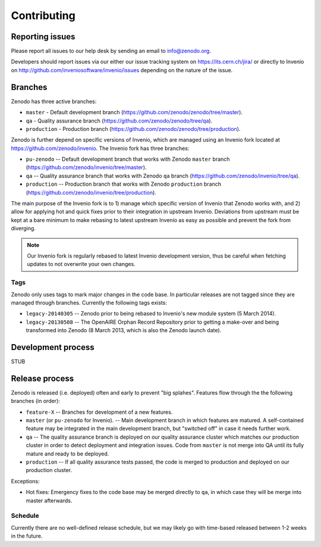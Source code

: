 Contributing
============

Reporting issues
----------------
Please report all issues to our help desk by sending an email to
info@zenodo.org.

Developers should report issues via our either our issue tracking system on
https://its.cern.ch/jira/ or directly to Invenio on http://github.com/inveniosoftware/invenio/issues depending on the nature of the issue.

.. _branches:

Branches
--------
Zenodo has three active branches:

* ``master`` - Default development branch (https://github.com/zenodo/zenodo/tree/master).
* ``qa`` - Quality assurance branch (https://github.com/zenodo/zenodo/tree/qa).
* ``production`` - Production branch (https://github.com/zenodo/zenodo/tree/production).

Zenodo is further depend on specific versions of Invenio, which are managed using
an Invenio fork located at https://github.com/zenodo/invenio. The Invenio fork has
three branches:

* ``pu-zenodo`` -- Default development branch that works with Zenodo ``master`` branch (https://github.com/zenodo/invenio/tree/master).
* ``qa`` -- Quality assurance branch that works with Zenodo ``qa`` branch (https://github.com/zenodo/invenio/tree/qa).
* ``production`` -- Production branch that works with Zenodo ``production`` branch (https://github.com/zenodo/invenio/tree/production).

The main purpose of the Invenio fork is to 1) manage which specific version of Invenio that Zenodo works with, and 2) allow for applying hot and quick fixes prior to their integration in upstream Invenio. Deviations from upstream must be kept at a bare minimum to make rebasing to latest upstream Invenio as easy as possible and prevent the fork from diverging.

.. note::
    Our Invenio fork is regularly rebased to latest Invenio development version, thus be careful when fetching updates to not overwrite your own changes.

Tags
~~~~
Zenodo only uses tags to mark major changes in the code base. In particular releases are not tagged since they are managed through branches. Currently the following tags exists:

* ``legacy-20140305`` -- Zenodo prior to being rebased to Invenio's new module
  system (5 March 2014).
* ``legacy-20130508`` -- The OpenAIRE Orphan Record Repository prior to getting
  a make-over and being transformed into Zenodo (8 March 2013, which is also
  the Zenodo launch date).

Development process
-------------------
STUB

Release process
---------------
Zenodo is released (i.e. deployed) often and early to prevent "big splahes".
Features flow through the the following branches (in order):

* ``feature-X`` -- Branches for development of a new features.
* ``master`` (or ``pu-zenodo`` for Invenio). -- Main development branch in which features are matured. A self-contained feature may be integrated in the main development branch, but "switched off" in case it needs further work.
* ``qa`` -- The quality assurance branch is deployed on our quality assurance cluster which matches our production cluster in order to detect deployment and integration issues. Code from ``master`` is not merge into QA until its fully mature and ready to be deployed.
* ``production`` -- If all quality assurance tests passed, the code is merged to production and deployed on our production cluster.

Exceptions:

* Hot fixes: Emergency fixes to the code base may be merged directly to ``qa``, in which case they will be merge into master afterwards.

Schedule
~~~~~~~~
Currently there are no well-defined release schedule, but we may likely go with time-based released between 1-2 weeks in the future.
